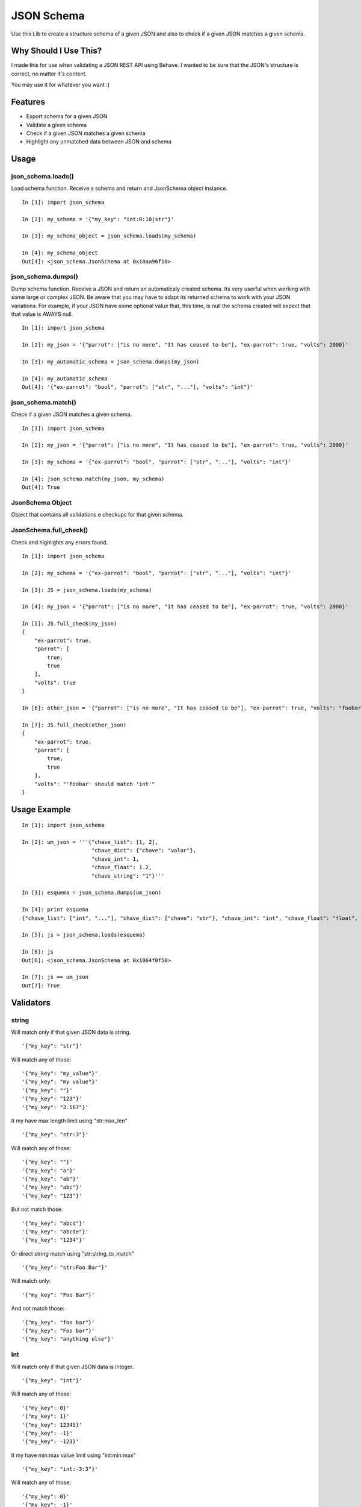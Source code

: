 JSON Schema
===========

Use this Lib to create a structure schema of a given JSON and also to check if a given JSON matches a given schema.


Why Should I Use This?
----------------------

I made this for use when validating a JSON REST API using Behave. I wanted to be sure that the JSON's structure is correct, no matter it's content.

You may use it for whatever you want :)


Features
--------

- Export schema for a given JSON
- Validate a given schema
- Check if a given JSON matches a given schema
- Highlight any unmatched data between JSON and schema

Usage
-----

json_schema.loads()
"""""""""""""""""""
Load schema function. Receive a schema and return and JsonSchema object instance.
::

    In [1]: import json_schema

    In [2]: my_schema = '{"my_key": "int:0:10|str"}'

    In [3]: my_schema_object = json_schema.loads(my_schema)

    In [4]: my_schema_object
    Out[4]: <json_schema.JsonSchema at 0x10aa96f10>

json_schema.dumps()
"""""""""""""""""""
Dump schema function. Receive a JSON and return an automaticaly created schema. Its very userful when working with some large or complex JSON. Be aware that you may have to adapt its returned schema to work with your JSON variations. For example, if your JSON have some optional value that, this time, is null the schema created will expect that that value is AWAYS null.
:: 

    In [1]: import json_schema

    In [2]: my_json = '{"parrot": ["is no more", "It has ceased to be"], "ex-parrot": true, "volts": 2000}'

    In [3]: my_automatic_schema = json_schema.dumps(my_json)

    In [4]: my_automatic_schema
    Out[4]: '{"ex-parrot": "bool", "parrot": ["str", "..."], "volts": "int"}'


json_schema.match()
"""""""""""""""""""
Check if a given JSON matches a given schema.
::

    In [1]: import json_schema

    In [2]: my_json = '{"parrot": ["is no more", "It has ceased to be"], "ex-parrot": true, "volts": 2000}'

    In [3]: my_schema = '{"ex-parrot": "bool", "parrot": ["str", "..."], "volts": "int"}'

    In [4]: json_schema.match(my_json, my_schema)
    Out[4]: True


JsonSchema Object
"""""""""""""""""
Object that contains all validations e checkups for that given schema.

JsonSchema.full_check()
"""""""""""""""""""""""
Check and highlights any errors found.
::

    In [1]: import json_schema

    In [2]: my_schema = '{"ex-parrot": "bool", "parrot": ["str", "..."], "volts": "int"}'

    In [3]: JS = json_schema.loads(my_schema)

    In [4]: my_json = '{"parrot": ["is no more", "It has ceased to be"], "ex-parrot": true, "volts": 2000}'

    In [5]: JS.full_check(my_json)
    {
        "ex-parrot": true, 
        "parrot": [
            true, 
            true
        ], 
        "volts": true
    }

    In [6]: other_json = '{"parrot": ["is no more", "It has ceased to be"], "ex-parrot": true, "volts": "foobar"}'

    In [7]: JS.full_check(other_json)
    {
        "ex-parrot": true, 
        "parrot": [
            true, 
            true
        ], 
        "volts": "'foobar' should match 'int'"
    }


Usage Example
-------------

::

    In [1]: import json_schema

    In [2]: um_json = '''{"chave_list": [1, 2],
                          "chave_dict": {"chave": "valor"},
                          "chave_int": 1,
                          "chave_float": 1.2,
                          "chave_string": "1"}'''

    In [3]: esquema = json_schema.dumps(um_json)

    In [4]: print esquema
    {"chave_list": ["int", "..."], "chave_dict": {"chave": "str"}, "chave_int": "int", "chave_float": "float", "chave_string": "str"}

    In [5]: js = json_schema.loads(esquema)

    In [6]: js
    Out[6]: <json_schema.JsonSchema at 0x1064f0f50>

    In [7]: js == um_json
    Out[7]: True


Validators
----------

string
""""""

Will match only if that given JSON data is string.

::

    '{"my_key": "str"}'

Will match any of those:
::

    '{"my_key": "my_value"}'
    '{"my_key": "my value"}'
    '{"my_key": ""}'
    '{"my_key": "123"}'
    '{"my_key": "3.567"}'

It my have max length limit using "str:max_len"

::

    '{"my_key": "str:3"}'

Will match any of those:
::

    '{"my_key": ""}'
    '{"my_key": "a"}'
    '{"my_key": "ab"}'
    '{"my_key": "abc"}'
    '{"my_key": "123"}'

But not match those:
::

    '{"my_key": "abcd"}'
    '{"my_key": "abcde"}'
    '{"my_key": "1234"}'

Or direct string match using "str:string_to_match"

::

    '{"my_key": "str:Foo Bar"}'

Will match only:
::

    '{"my_key": "Foo Bar"}'

And not match those:
::

    '{"my_key": "foo bar"}'
    '{"my_key": "Foo bar"}'
    '{"my_key": "anything else"}'

int
"""

Will match only if that given JSON data is integer.

::

    '{"my_key": "int"}'

Will match any of those:
::

    '{"my_key": 0}'
    '{"my_key": 1}'
    '{"my_key": 12345}'
    '{"my_key": -1}'
    '{"my_key": -123}'

It my have min:max value limit using "int:min:max"

::

    '{"my_key": "int:-3:3"}'

Will match any of those:
::

    '{"my_key": 0}'
    '{"my_key": -1}'
    '{"my_key": -3}'
    '{"my_key": 1}'
    '{"my_key": 3}'

But not match those:
::

    '{"my_key": -4}'
    '{"my_key": 4}'
    '{"my_key": 12345}'


float
"""""

Same as int but for float values
::

    '{"my_key": "float"}'

Will match any of those:
::

    '{"my_key": 0.0}'
    '{"my_key": 1.1}'
    '{"my_key": 123.45}'
    '{"my_key": -1.1}'
    '{"my_key": -12.3}'

It my have min:max value limit using "float:min:max"

::

    '{"my_key": "float:-3.1:3.5"}'

Will match any of those:
::

    '{"my_key": 0.0}'
    '{"my_key": -1.2}'
    '{"my_key": -3.1}'
    '{"my_key": 1.0}'
    '{"my_key": 3.5}'

But not match those:
::

    '{"my_key": -4.0}'
    '{"my_key": 4.0}'
    '{"my_key": 123.45}'
    '{"my_key": 2}'


url
"""

Will match only if that given JSON data is a string that contains a valid URL.

::

    '{"my_key": "url"}'

Will match any of those:
::

    '{"my_key": "http://example.com"}'
    '{"my_key": "https://example.com"}'
    '{"my_key": "ftp://example.com"}'
    '{"my_key": "ftps://example.com"}'

Validation is made using the folowing python regular expression code
::

    regex = re.compile(r'^(?:http|ftp)s?://'  # HTTP, HTTPS, FTP, FTPS
                       # Dominio
                       r'(?:(?:[A-Z0-9](?:[A-Z0-9-]{0,61}[A-Z0-9])?\.)+(?:[A-Z]{2,6}\.?|[A-Z0-9-]{2,}\.?)|'
                       # Localhost
                       r'localhost|'
                       # IP
                       r'\d{1,3}\.\d{1,3}\.\d{1,3}\.\d{1,3})'
                       # Porta
                       r'(?::\d+)?'
                       r'(?:/?|[/?]\S+)$', re.IGNORECASE)
    return True if regex.match(item) else False


bool
""""

Will match only if that given JSON data is boolean.

::

    '{"my_key": "bool"}'

Will match only:
::

    '{"my_key": true}'
    '{"my_key": false}'


regex
"""""

Will match only if that given JSON data is string and match some regex string.

::

    '{"my_key": "regex:[regex string]"}'

Example:
::

    In [1]: import json_schema

    In [2]: json_schema.loads('{"my_key": "regex:^[0-9]{2}:[0-9]{2}:[0-9]{2}"}') == '{"my_key": "00:00:00"}'
    Out[2]: True

    In [3]: json_schema.loads('{"my_key": "regex:^[0-9]{2}:[0-9]{2}:[0-9]{2}"}') == '{"my_key": "00:00:0"}'
    Out[3]: False

    In [4]: json_schema.loads('{"my_key": "regex:^[0-9]{2}:[0-9]{2}:[0-9]{2}"}') == '{"my_key": "00:00:AA"}'
    Out[4]: False


python
""""""

Will match only if that given python code return True.
The value in JSON will be used as 'value' variable.

::

    '{"my_key": "python:[python code]"}'

Example:
::

    In [1]: import json_schema

    In [2]: json_schema.loads('{"my_key": "python:value.upper() == value"}') == '{"my_key": "FOOBAR"}'
    Out[2]: True

    In [3]: json_schema.loads('{"my_key": "python:value.upper() == value"}') == '{"my_key": "FooBar"}'
    Out[3]: False

    In [4]: json_schema.loads('{"my_key": "python:value%2 == 2"}') == '{"my_key": 10}'
    Out[4]: True

    In [5]: json_schema.loads('{"my_key": "python:value%2 == 2"}') == '{"my_key": 11}'
    Out[5]: False


datetime
""""""""

Will match only if that given value match with datetime string formatter
https://docs.python.org/2/library/datetime.html#strftime-and-strptime-behavior

::

    '{"my_key": "datetime:format string"}'

Example:
::

    In [1]: import json_schema

    In [2]: json_schema.loads('{"my_key": "datetime:%Y-%m-%d"}') == '{"my_key": "2015-07-07"}'
    Out[2]: True

    In [3]: json_schema.loads('{"my_key": "datetime:%Y-%m-%d"}') == '{"my_key": "2015-17-07"}'
    Out[3]: False

    In [4]: json_schema.loads('{"my_key": "datetime:%d/%m/%Y %H:%M:%S"}') == '{"my_key": "13/04/1984 11:22:33"}'
    Out[4]: True

    In [5]: json_schema.loads('{"my_key": "datetime:%d/%m/%Y %H:%M:%S"}') == '{"my_key": "04/13/1984 11:22:33"}'
    Out[5]: False



any
"""

Will match anything but null.

::

    '{"my_key": "any"}'

Will match any of those:
::

    '{"my_key": 10}'
    '{"my_key": "foo"}'
    '{"my_key": 1.5}'
    '{"my_key": true}'
    '{"my_key": ""}'

But not

::

    '{"my_key": null}'

null
""""

Will match only null values.

::

    '{"my_key": "null"}'

Will match:
::

    '{"my_key": null}'

But not
::

    '{"my_key": 10}'
    '{"my_key": "foo"}'
    '{"my_key": 1.5}'
    '{"my_key": true}'
    '{"my_key": ""}'

empty
"""""

Will match empty structures.

Supported:
::

    '{"my_key": "empty:list"}'
    '{"my_key": "empty:dict"}'
    '{"my_key": "empty:hash"}'
    '{"my_key": "empty:object"}'

Types 'hash', 'dict' and 'object' are actually same

::

    '{"my_key": "empty:list"}'


Will match:
::

    '{"my_key": []}'

And
::

    '{"my_key": "empty:object"}'


Will match:
::

    '{"my_key": {}}'


But not

::

    '{"my_key": null}'


Especial validations
--------------------

'|' - OR operator
"""""""""""""""""

Will match if any of validators match.
::

    '{"my_key": "str|int"}'

Will match:
::

    '{"my_key": "foo"}'
    '{"my_key": 123}'

Example
::

    In [1]: import json_schema

    In [2]: json_schema.loads('{"my_key": "int|str"}') == '{"my_key": "foo"}'
    Out[2]: True

    In [3]: json_schema.loads('{"my_key": "int|str"}') == '{"my_key": 123}'
    Out[3]: True

    In [4]: json_schema.loads('{"my_key": "int:0:10|str:3"}') == '{"my_key": "foo"}'
    Out[4]: True

    In [5]: json_schema.loads('{"my_key": "int:0:10|str:3"}') == '{"my_key": 3}'
    Out[5]: True

    In [6]: json_schema.loads('{"my_key": "int:0:10|str:2"}') == '{"my_key": "foo"}'
    Out[6]: False

    In [7]: json_schema.loads('{"my_key": "int:10|str"}') == '{"my_key": 123}'
    Out[7]: False


This will match everything:
::

    '{"my_key": "any|null"}'


Arrays
""""""

Arrays are ordered so your schema order matters as also its size.
::

    '{"my_key": ["str", "str", "int"]}'

Will match:
::

    '{"my_key": ["foo", "bar", 123]}'

But not
::

    '{"my_key": ["foo", 123, "bar"]}'
    '{"my_key": ["foo", "bar", 123, 123]}'

If you dont know the size of your array you may user a special 2 item arrays as follows
::

    '{"my_key": ["str", "..."]}'

That will match:
::

    '{"my_key": ["foo"]}'
    '{"my_key": ["foo", "bar"]}'
    '{"my_key": ["foo", "bar", "Hello World"]}'
    '{"my_key": ["foo", "bar", "Hello World", "etc"]}'

Or even:
::

    '{"my_key": ["str|int", "..."]}'

That will match:
::

    '{"my_key": ["foo"]}'
    '{"my_key": [123]}'
    '{"my_key": ["foo", "bar"]}'
    '{"my_key": ["foo", 123, "Hello World"]}'
    '{"my_key": [123, "bar", "Hello World", 0]}'


Hashs (dicts)
"""""""""""""

Hashs are not ordered so your schema order does not matters but its keys does.
::

    '{"my_key": {"internal_key_1": "str", "internal_key_2": "int"}'

Will match:
::

    '{"my_key": {"internal_key_1": "foo", "internal_key_2": 123}'
    '{"my_key": {"internal_key_2": 123, "internal_key_2": "foo"}'

But not
::

    '{"my_key": {"internal_key_1": 123, "internal_key_2": "foo"}'
    '{"my_key": {"internal_key_1": "foo", "internal_key_3": 123}'
    '{"my_key": {"internal_key_1": "foo", "internal_key_2": 123, "fizz": "buzz"}'


Recursivity
"""""""""""

All validations are recursive so they will check into arrays, hashs, array of arrays, etc.
::

    '[{"my_key": ["str|int", "..."]}, {"my_key": "str"}, "int", ["int|str", "str"]'

Will match:
::

    '[{"my_key": [1, "foo", "bar", 100]}, {"my_key": "foo"}, 12345, [123, "foo"]'


